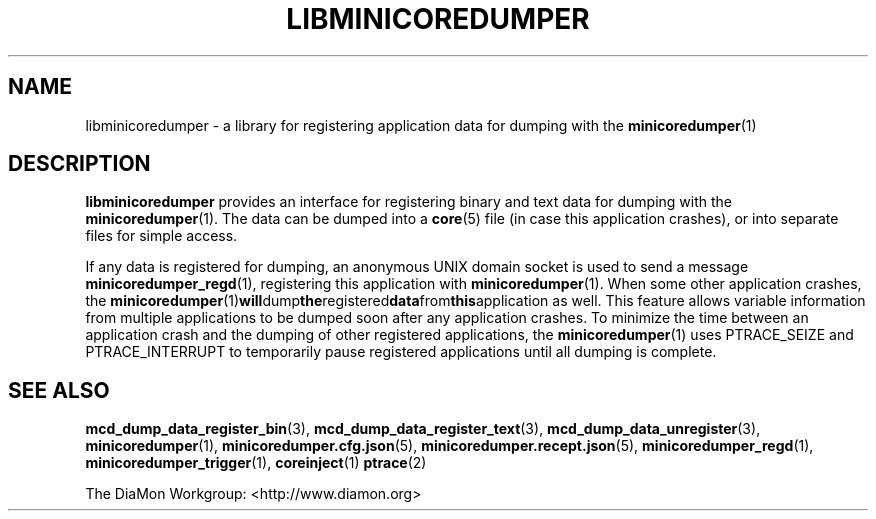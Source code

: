 '\" t
.\"
.\" Copyright (c) 2015-2016 Ericsson AB
.\" All rights reserved.
.\"
.\" Redistribution and use in source and binary forms, with or without
.\" modification, are permitted provided that the following conditions are met:
.\"
.\" 1. Redistributions of source code must retain the above copyright notice,
.\"    this list of conditions and the following disclaimer.
.\" 2. Redistributions in binary form must reproduce the above copyright notice,
.\"    this list of conditions and the following disclaimer in the documentation
.\"    and/or other materials provided with the distribution.
.\"
.\" THIS SOFTWARE IS PROVIDED BY THE COPYRIGHT HOLDERS AND CONTRIBUTORS "AS IS"
.\" AND ANY EXPRESS OR IMPLIED WARRANTIES, INCLUDING, BUT NOT LIMITED TO, THE
.\" IMPLIED WARRANTIES OF MERCHANTABILITY AND FITNESS FOR A PARTICULAR PURPOSE
.\" ARE DISCLAIMED. IN NO EVENT SHALL THE COPYRIGHT OWNER OR CONTRIBUTORS BE
.\" LIABLE FOR ANY DIRECT, INDIRECT, INCIDENTAL, SPECIAL, EXEMPLARY, OR
.\" CONSEQUENTIAL DAMAGES (INCLUDING, BUT NOT LIMITED TO, PROCUREMENT OF
.\" SUBSTITUTE GOODS OR SERVICES; LOSS OF USE, DATA, OR PROFITS; OR BUSINESS
.\" INTERRUPTION) HOWEVER CAUSED AND ON ANY THEORY OF LIABILITY, WHETHER IN
.\" CONTRACT, STRICT LIABILITY, OR TORT (INCLUDING NEGLIGENCE OR OTHERWISE)
.\" ARISING IN ANY WAY OUT OF THE USE OF THIS SOFTWARE, EVEN IF ADVISED OF THE
.\" POSSIBILITY OF SUCH DAMAGE.
.\"
.TH LIBMINICOREDUMPER 7 "2016-09-07" "Ericsson" "minicoredumper"
.
.SH NAME
libminicoredumper \- a library for registering application data for dumping
with the
.BR minicoredumper (1)
.
.SH DESCRIPTION
.B libminicoredumper
provides an interface for registering binary and text data for dumping with
the
.BR minicoredumper (1).
The data can be dumped into a
.BR core (5)
file (in case this application crashes), or into separate files for simple
access.
.PP
If any data is registered for dumping, an anonymous UNIX domain socket is
used to send a message
.BR minicoredumper_regd (1),
registering this application with
.BR minicoredumper (1).
When some other application crashes, the
.BR minicoredumper (1) will dump the registered data from this application
as well. This feature allows variable information from multiple applications
to be dumped soon after any application crashes. To minimize the time between
an application crash and the dumping of other registered applications,
the
.BR minicoredumper (1)
uses PTRACE_SEIZE and PTRACE_INTERRUPT to temporarily pause registered
applications until all dumping is complete.
.
.SH "SEE ALSO"
.BR mcd_dump_data_register_bin (3),
.BR mcd_dump_data_register_text (3),
.BR mcd_dump_data_unregister (3),
.BR minicoredumper (1),
.BR minicoredumper.cfg.json (5),
.BR minicoredumper.recept.json (5),
.BR minicoredumper_regd (1),
.BR minicoredumper_trigger (1),
.BR coreinject (1)
.BR ptrace (2)
.PP
The DiaMon Workgroup: <http://www.diamon.org>
